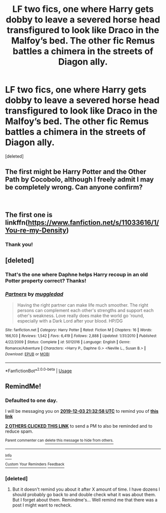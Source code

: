#+TITLE: LF two fics, one where Harry gets dobby to leave a severed horse head transfigured to look like Draco in the Malfoy’s bed. The other fic Remus battles a chimera in the streets of Diagon ally.

* LF two fics, one where Harry gets dobby to leave a severed horse head transfigured to look like Draco in the Malfoy’s bed. The other fic Remus battles a chimera in the streets of Diagon ally.
:PROPERTIES:
:Score: 14
:DateUnix: 1575319038.0
:DateShort: 2019-Dec-03
:FlairText: What's That Fic?
:END:
[deleted]


** The first might be Harry Potter and the Other Path by Cocobolo, although I freely admit I may be completely wrong. Can anyone confirm?

​
:PROPERTIES:
:Author: DarthGhengis
:Score: 3
:DateUnix: 1575331776.0
:DateShort: 2019-Dec-03
:END:


** The first one is linkffn([[https://www.fanfiction.net/s/11033616/1/You-re-my-Density]])
:PROPERTIES:
:Author: drmdub
:Score: 3
:DateUnix: 1575353769.0
:DateShort: 2019-Dec-03
:END:

*** Thank you!
:PROPERTIES:
:Author: _Goose_
:Score: 1
:DateUnix: 1575359715.0
:DateShort: 2019-Dec-03
:END:


** [deleted]
:PROPERTIES:
:Score: 2
:DateUnix: 1575399380.0
:DateShort: 2019-Dec-03
:END:

*** That's the one where Daphne helps Harry recoup in an old Potter property correct? Thanks!
:PROPERTIES:
:Author: _Goose_
:Score: 2
:DateUnix: 1575400935.0
:DateShort: 2019-Dec-03
:END:


*** [[https://www.fanfiction.net/s/5012016/1/][*/Partners/*]] by [[https://www.fanfiction.net/u/1510989/muggledad][/muggledad/]]

#+begin_quote
  Having the right partner can make life much smoother. The right persons can complement each other's strengths and support each other's weakness. Love really does make the world go 'round, especially with a Dark Lord after your blood. HP/DG
#+end_quote

^{/Site/:} ^{fanfiction.net} ^{*|*} ^{/Category/:} ^{Harry} ^{Potter} ^{*|*} ^{/Rated/:} ^{Fiction} ^{M} ^{*|*} ^{/Chapters/:} ^{16} ^{*|*} ^{/Words/:} ^{166,103} ^{*|*} ^{/Reviews/:} ^{1,542} ^{*|*} ^{/Favs/:} ^{6,419} ^{*|*} ^{/Follows/:} ^{2,888} ^{*|*} ^{/Updated/:} ^{1/31/2010} ^{*|*} ^{/Published/:} ^{4/22/2009} ^{*|*} ^{/Status/:} ^{Complete} ^{*|*} ^{/id/:} ^{5012016} ^{*|*} ^{/Language/:} ^{English} ^{*|*} ^{/Genre/:} ^{Romance/Adventure} ^{*|*} ^{/Characters/:} ^{<Harry} ^{P.,} ^{Daphne} ^{G.>} ^{<Neville} ^{L.,} ^{Susan} ^{B.>} ^{*|*} ^{/Download/:} ^{[[http://www.ff2ebook.com/old/ffn-bot/index.php?id=5012016&source=ff&filetype=epub][EPUB]]} ^{or} ^{[[http://www.ff2ebook.com/old/ffn-bot/index.php?id=5012016&source=ff&filetype=mobi][MOBI]]}

--------------

*FanfictionBot*^{2.0.0-beta} | [[https://github.com/tusing/reddit-ffn-bot/wiki/Usage][Usage]]
:PROPERTIES:
:Author: FanfictionBot
:Score: 1
:DateUnix: 1575399392.0
:DateShort: 2019-Dec-03
:END:


** RemindMe!
:PROPERTIES:
:Author: HDX17
:Score: 2
:DateUnix: 1575322378.0
:DateShort: 2019-Dec-03
:END:

*** *Defaulted to one day.*

I will be messaging you on [[http://www.wolframalpha.com/input/?i=2019-12-03%2021:32:58%20UTC%20To%20Local%20Time][*2019-12-03 21:32:58 UTC*]] to remind you of [[https://np.reddit.com/r/HPfanfiction/comments/e5539e/lf_two_fics_one_where_harry_gets_dobby_to_leave_a/f9hv6t4/?context=3][*this link*]]

[[https://np.reddit.com/message/compose/?to=RemindMeBot&subject=Reminder&message=%5Bhttps%3A%2F%2Fwww.reddit.com%2Fr%2FHPfanfiction%2Fcomments%2Fe5539e%2Flf_two_fics_one_where_harry_gets_dobby_to_leave_a%2Ff9hv6t4%2F%5D%0A%0ARemindMe%21%202019-12-03%2021%3A32%3A58%20UTC][*2 OTHERS CLICKED THIS LINK*]] to send a PM to also be reminded and to reduce spam.

^{Parent commenter can} [[https://np.reddit.com/message/compose/?to=RemindMeBot&subject=Delete%20Comment&message=Delete%21%20e5539e][^{delete this message to hide from others.}]]

--------------

[[https://np.reddit.com/r/RemindMeBot/comments/e1bko7/remindmebot_info_v21/][^{Info}]]

[[https://np.reddit.com/message/compose/?to=RemindMeBot&subject=Reminder&message=%5BLink%20or%20message%20inside%20square%20brackets%5D%0A%0ARemindMe%21%20Time%20period%20here][^{Custom}]]
[[https://np.reddit.com/message/compose/?to=RemindMeBot&subject=List%20Of%20Reminders&message=MyReminders%21][^{Your Reminders}]]
[[https://np.reddit.com/message/compose/?to=Watchful1&subject=RemindMeBot%20Feedback][^{Feedback}]]
:PROPERTIES:
:Author: RemindMeBot
:Score: 1
:DateUnix: 1575322406.0
:DateShort: 2019-Dec-03
:END:


*** [deleted]
:PROPERTIES:
:Score: -4
:DateUnix: 1575325508.0
:DateShort: 2019-Dec-03
:END:

**** But it doesn't remind you about it after X amount of time. I have dozens I should probably go back to and double check what it was about them. But I forget about them. Remindme's... Well remind me that there was a post I might want to recheck.
:PROPERTIES:
:Author: RedKorss
:Score: 8
:DateUnix: 1575346253.0
:DateShort: 2019-Dec-03
:END:
